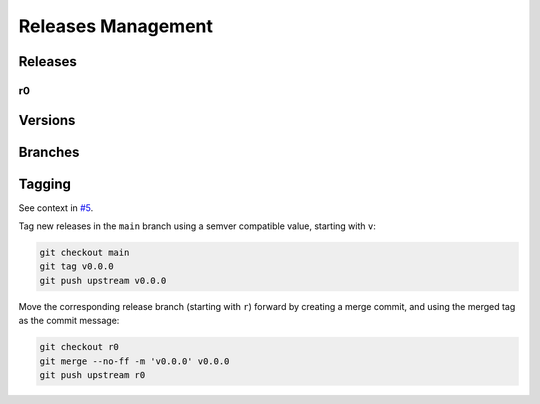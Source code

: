 Releases Management
###################

Releases
********

r0
==

.. todo:: Releases:r0 Needs documentation.

Versions
********

.. todo:: Releases:Versions Needs documentation.

Branches
********

.. todo:: Releases:Branches Needs documentation.

Tagging
*******

See context in `#5 <https://github.com/pyTooling/Actions/issues/5>`__.

Tag new releases in the ``main`` branch using a semver compatible value, starting with ``v``:

.. code-block:: bash

   git checkout main
   git tag v0.0.0
   git push upstream v0.0.0

Move the corresponding release branch (starting with ``r``) forward by creating a merge commit, and using the merged tag
as the commit message:

.. code-block:: bash

   git checkout r0
   git merge --no-ff -m 'v0.0.0' v0.0.0
   git push upstream r0
